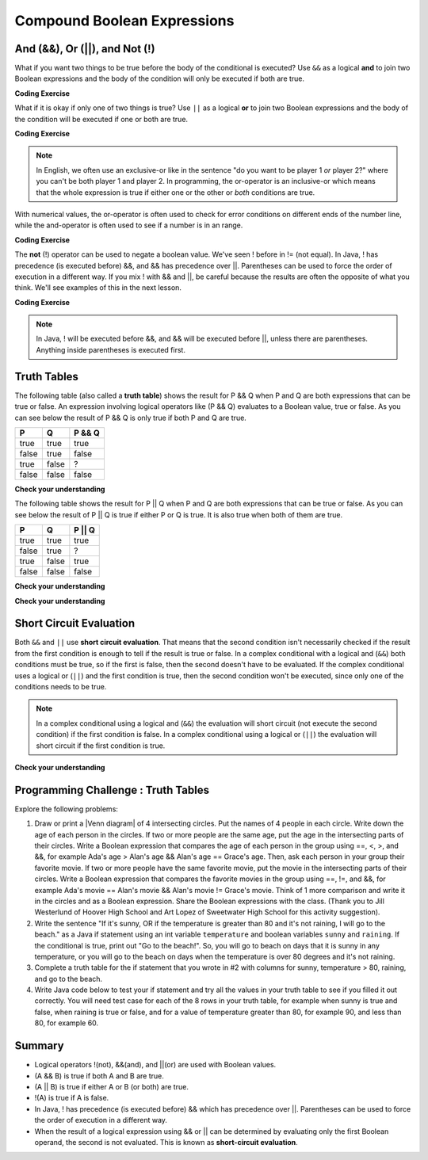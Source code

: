 .. qnum::
   :prefix: 3-5-
   :start: 1
   
.. highlight:: java
   :linenothreshold: 4
   
   
.. |CodingEx| image:: ../../_static/codingExercise.png
    :width: 30px
    :align: middle
    :alt: coding exercise
    
    
.. |Exercise| image:: ../../_static/exercise.png
    :width: 35
    :align: middle
    :alt: exercise
    
    
.. |Groupwork| image:: ../../_static/groupwork.png
    :width: 35
    :align: middle
    :alt: groupwork
    
.. raw:: html

    <style>    td { text-align: left; } </style>
    
Compound Boolean Expressions
============================

..	index::
	single: and
	single: or
	single: truth table
	pair: logical; and
	pair: logical; or
	pair: conditional; complex

And (&&), Or (||), and Not (!)
--------------------------------

What if you want two things to be true before the body of the conditional is executed?  Use ``&&`` as a logical **and** to join 
two Boolean expressions and the body of the condition will only be executed  if both are true.  

|CodingEx| **Coding Exercise**


.. activecode:: code3_5_1
   :language: java
   :autograde: unittest   

   What if you want to go out and your parents say you can go out if you clean your room and do your homework?  Run the code below and try different values for ``cleanedRoom`` and ``didHomework`` and see what they have to be for it to print ``You can go out``.
   ~~~~
   public class Test1
   {
      public static void main(String[] args)
      {
        boolean cleanedRoom = true;
        boolean didHomework = false;
        if (cleanedRoom && didHomework) 
        {
            System.out.println("You can go out");
        }
        else 
        {
            System.out.println("No, you can't go out");
        }
      }
   }
   ====
   import static org.junit.Assert.*;
    import org.junit.*;
    import java.io.*;
    
    public class RunestoneTests extends CodeTestHelper
    {
        @Test
        public void testChangedCode() {
            String origCode = "public class Test1 { public static void main(String[] args){ boolean cleanedRoom = true; boolean didHomework = false;if (cleanedRoom && didHomework){System.out.println(\"You can go out\");} else { System.out.println(\"No, you can't go out\");}}}";

            boolean changed = codeChanged(origCode);
            assertTrue(changed);
        }
        @Test
        public void testMain() {   
            String output = getMethodOutput("main");
           String expect = "You can go out";

           boolean passed = getResults(expect, output, "Expected output from main");
           assertTrue(passed);
        }
    }

What if it is okay if only one of two things is true? Use ``||`` as a logical **or** to join two Boolean expressions and the body of the condition will be executed if one or both are true.  

|CodingEx| **Coding Exercise**


.. activecode:: code3_5_2
   :language: java
   :autograde: unittest 

   For example, your parents might say you can go out if you can walk or they don't need the car.  Try different values for ``walking`` and ``carIsAvailable`` and see what the values have to be to print ``You can go out``.
   ~~~~
   public class Test2
   {
      public static void main(String[] args)
      {
        boolean walking = false;
        boolean carIsAvailable = false;
        if (walking || carIsAvailable) 
        {
           System.out.println("You can go out");
        }
        else 
        {
          System.out.println("No, you can't go out");
        }
      }
   }
   ====
   import static org.junit.Assert.*;
    import org.junit.*;
    import java.io.*;

    public class RunestoneTests extends CodeTestHelper
    {
        @Test
        public void testChangedCode() {
            String origCode = "public class Test2 {public static void main(String[] args){boolean walking = false;boolean carIsAvailable = false;if (walking || carIsAvailable){System.out.println(\"You can go out\");}else{System.out.println(\"No, you can't go out\"); }}}";

            boolean changed = codeChanged(origCode);
            assertTrue(changed);
        }
        @Test
        public void testMain() {   
            String output = getMethodOutput("main");
           String expect = "You can go out";

           boolean passed = getResults(expect, output, "Expected output from main");
           assertTrue(passed);
        }
    }

.. note::

    In English, we often use an exclusive-or like in the sentence "do you want to be player 1 *or* player 2?" where you can't be both player 1 and player 2. In programming, the or-operator is an inclusive-or which means that the whole expression is true if either one or the other or *both* conditions are true. 
    
With numerical values, the or-operator is often used to check for error conditions on different ends of the number line, while the and-operator is often used to see if a number is in an range. 

|CodingEx| **Coding Exercise**

.. activecode:: code3_5_3
   :language: java
   :autograde: unittest 
   
   Explore how && and || are used with numbers below. Try different values for score like -10 and 110 in the code below.
   ~~~~
   public class TestNum
   {
      public static void main(String[] args)
      {
        int score = 10; // Try -10 and 110
        if (score < 0 || score > 100) 
        {
            System.out.println("Score has an illegal value.");
        }
        if (score >= 0 && score <= 100) 
        {
            System.out.println("Score is in the range 0-100");
        }
 
      }
   }




The **not** (!) operator can be used to negate a boolean value. We've seen ! before in != (not equal).  
In Java, ! has precedence (is executed before) &&, and && has precedence over ||. Parentheses can be used to 
force the order of execution in a different way. If you mix ! with && and ||, be careful because the results are 
often the opposite of what you think. We'll see examples of this in the next lesson.  

|CodingEx| **Coding Exercise**


.. activecode:: code3_5_4
   :language: java
   :autograde: unittest
      
   The code below says if homework is not done, you can't go out. Try different values for ``homeworkDone``.
   ~~~~
   public class TestNot
   {    public static void main(String[] args)
      {
        boolean homeworkDone = false;
        if (!homeworkDone) 
        {
            System.out.println("Sorry, you can't go out!");
        }
      }
   }
   ====
   import static org.junit.Assert.*;
    import org.junit.*;
    import java.io.*;
    
    public class RunestoneTests extends CodeTestHelper
    {
       @Test
        public void testChangedCode() {
            String origCode = "public class TestNot{public static void main(String[] args){ boolean homeworkDone = false; if (!homeworkDone) { System.out.println(\"Sorry, you can't go out!\"); } } }";

            boolean changed = codeChanged(origCode);
            assertTrue(changed);
        }
    }

.. note::

    In Java, ! will be executed before &&, and && will be executed before ||, unless there are parentheses. Anything inside parentheses is executed first.
 

Truth Tables
------------

The following table (also called a **truth table**) shows the result for P && Q when P and Q are both expressions that can be true or false. An expression involving logical operators like (P && Q) evaluates to a Boolean value, true or false. As you can see below the result of P && Q is only true if both P and Q are true.  

+-------+-------+-----------+
| P     | Q     | P && Q    |
+=======+=======+===========+
|true   |true   |true       |
+-------+-------+-----------+
|false  |true   |false      |
+-------+-------+-----------+
|true   |false  |?          |
+-------+-------+-----------+
|false  |false  |false      |
+-------+-------+-----------+

|Exercise| **Check your understanding**

.. fillintheblank:: q3_5_1

   The truth table above is missing one result.  What is the result of P && Q when ``P=true`` and ``Q=false``?  

   -    :^false$: Correct.  Both values must be true for && to return true.
        :.*: Try it and see
 
The following table shows the result for P || Q when P and Q are both expressions that can be true or false.  As you can see below the result of P || Q is true if either P or Q is true.  It is also true when both of them are true.

+-------+-------+-----------+
| P     | Q     | P || Q    |
+=======+=======+===========+
|true   |true   |true       |
+-------+-------+-----------+
|false  |true   |?          |
+-------+-------+-----------+
|true   |false  |true       |
+-------+-------+-----------+
|false  |false  |false      |
+-------+-------+-----------+

|Exercise| **Check your understanding**

.. fillintheblank:: q3_5_2

   The truth table above is missing one result.  What is the result of ``P || Q`` when ``P=false`` and ``Q=true``? 

   -    :^true$: Correct.  Only one of the two has to be true with || so this will print true.
        :.*: Try it and see
 
        

|Exercise| **Check your understanding**


.. mchoice:: q3_5_3
   :practice: T
   :answer_a: first case
   :answer_b: second case
   :correct: a
   :feedback_a: first case will print if both of the conditions are true and they are.  
   :feedback_b: second case will print either of the conditions are false. 

   What is printed when the following code executes and x has been set to 3 and y has been set to 9?  
   
   .. code-block:: java 

     if (x > 0 && (y / x) == 3) 
     {
        System.out.println("first case");
     }
     else
     {
        System.out.println("second case");
     }
     
     
.. mchoice:: q3_5_4
   :practice: T
   :answer_a: first case
   :answer_b: second case
   :correct: b
   :feedback_a: first case will print if both of the conditions are true, but the second is not. 
   :feedback_b: second case will print if either of the conditions are false and the second one is (6 / 3 == 2).

   What is printed when the following code executes and x has been set to 3 and y has been set to 6?  
   
   .. code-block:: java 

     if (x > 0 && (y / x) == 3) 
     {
        System.out.println("first case");
     }
     else
     {
        System.out.println("second case");
     }
     
.. mchoice:: q3_5_5
   :practice: T
   :answer_a: first case
   :answer_b: second case
   :correct: a
   :feedback_a: first case will print if either of the two conditions are true.  The first condition is true, even though the second one isn't.
   :feedback_b: second case will print if both of the conditions are false, but the first condition is true.   

   What is printed when the following code executes and x has been set to 3 and y has been set to 6?  Notice that it is now an **or** (||) instead of and.
   
   .. code-block:: java 

     if (x > 0 || (y / x) == 3) 
     {
        System.out.println("first case");
     }
     else
     {
        System.out.println("second case");
     }
     
Short Circuit Evaluation
------------------------

..	index::
	single: short circuit evaluation
	pair: conditional; short circuit evaluation
  
Both ``&&`` and ``||`` use **short circuit evaluation**.  That means that the second condition isn't necessarily checked if the result from the first condition is enough to tell if the result is true or false.   In a complex conditional with a logical and (``&&``) both conditions must be true, so if the first is false, then the second doesn't have to be evaluated.  If the complex conditional uses a logical or (``||``) and the first condition is true, then the second condition won't be executed, since only one of the conditions needs to be true.    

.. note::

   In a complex conditional using a logical and (``&&``) the evaluation will short circuit (not execute the second condition) if the first condition is false.  In a complex conditional using a logical or (``||``) the evaluation will short circuit if the first condition is true.  
 
|Exercise| **Check your understanding**

.. mchoice:: q3_5_6
   :practice: T
   :answer_a: first case
   :answer_b: second case
   :answer_c: You will get a error because you can't divide by zero.  
   :correct: b
   :feedback_a: first case will only print if x is greater than 0 and it is not.  
   :feedback_b: second case will print if x is less than or equal to zero or if y divided by x is not equal to 3.  
   :feedback_c: Since the first condition is false when x is equal to zero the second condition won't execute.  Execution moves to the else.    

   What is printed when the following code executes and x has been set to 0 and y to 3?  
   
   .. code-block:: java

     if (x > 0 && (y / x) == 3) 
     {
        System.out.println("first case");
     }
     else
     {
        System.out.println("second case");
     }
     
.. mchoice:: q3_5_7
   :practice: T
   :answer_a: first case
   :answer_b: second case
   :answer_c: You will get a error because you can't divide by zero.  
   :correct: a
   :feedback_a: Since x is equal to zero the first expression in the complex conditional will be true and the (y / x) == 3 won't be evaluated, so it won't cause a divide by zero error.  It will print "first case".
   :feedback_b: Since x is equal to zero the first part of the complex conditional is true so it will print first case.
   :feedback_c: You won't get an error because of short circuit evaluation.  The (y / x) == 3 won't be evaluated since the first expression is true and an or is used.  

   What is printed when the following code executes and x has been set to zero and y is set to 3?  
   
   .. code-block:: java 

     if (x == 0 || (y / x) == 3)
     {
        System.out.println("first case");
     }
     else
     {
        System.out.println("second case");
     }

.. mchoice:: q3_5_8
   :practice: T
   :answer_a: first case
   :answer_b: second case
   :answer_c: You will get a error because you can't divide by zero.  
   :correct: c
   :feedback_a: Since (y / x) == 3 is the first expression it is executed, and x is 0 causing a divide by zero error. 
   :feedback_b: Since (y / x) == 3 is the first expression it is executed, and x is 0 causing a divide by zero error. 
   :feedback_c: Correct. Since (y / x) == 3 is the first expression it is executed, and x is 0 causing a divide by zero error.  

   What is printed when the following code executes and x has been set to zero and y is set to 3?  
   
   .. code-block:: java 

     if ((y / x) == 3 || x == 0 )
     {
        System.out.println("first case");
     }
     else
     {
        System.out.println("second case");
     }
     
.. .. mchoice:: q3_5_9
   :practice: T
   :answer_a: first case
   :answer_b: second case
   :answer_c: You will get a error because you can't use a negative index with substring.   
   :correct: b
   :feedback_a: Since x is negative the complex conditional will be false and the second condition won't execute. Remember that with <code>&&</code> both parts of the condition must be true for the complex conditional to be true.  Using a negative substring index won't cause an error since that code will only be executed if x is greater than or equal to zero.
   :feedback_b: Since x is negative the second part of the complex conditional won't even execute so the else will be executed.  
   :feedback_c: This would be true if it wasn't using short circuit evaluation, but it is.  
   
   What is printed when the following code executes and x has been set to negative 1?   
   
   .. code-block:: java 

     String message = "help";
     if (x >= 0 && message.substring(x).equals("help")) System.out.println("first case");
     else System.out.println("second case");
     
.. .. mchoice:: q3_5_10
   :practice: T
   :answer_a: first case
   :answer_b: second case
   :answer_c: You will get a error because you can't divide by zero.  
   :correct: c
   :feedback_a: The first part of the complex conditional is executed first and will cause a divide by zero error. Complex conditionals are executed from left to right as needed.  
   :feedback_b: Since x is equal to zero the evaluation of the first part of the complex conditional will cause a divide by zero error.
   :feedback_c: Since x is equal to zero the evaluation of the first part of the complex conditional will cause a divide by zero error.  You should switch the order of the conditionals to prevent the error because then the first condition would be false and the evaluation would short circuit and not evaluate the second condition. 

   What is printed when the following code executes and x has been set to zero and y is set to 3?  
   
   .. code-block:: java 

     if ((y / x) == 3 || x = 0) System.out.println("first case");
     else System.out.println("second case");
     
     
|Groupwork| Programming Challenge : Truth Tables
------------------------------------------------------
  
.. |venn diagram| raw:: html

   <a href="https://docs.google.com/document/d/1lpjk0LS_KdAddRurMayJZmaFzeyEg4FyhviZcSTXvtU/edit?usp=sharing" target="_blank" style="text-decoration:underline">Venn diagram</a>

Explore the following problems:


1. Draw or print a |Venn diagram| of 4 intersecting circles. Put the names of 4 people in each circle. Write down the age of each person in the circles. If two or more people are the same age, put the age in the intersecting parts of their circles. Write a Boolean expression that compares the age of each person in the group using ==, <, >, and &&, for example Ada's age > Alan's age && Alan's age == Grace's age. Then, ask each person in your group their favorite movie. If two or more people have the same favorite movie, put the movie in the intersecting parts of their circles. Write a Boolean expression that compares the favorite movies in the group using ==, !=, and &&, for example Ada's movie == Alan's movie && Alan's movie != Grace's movie. Think of 1 more comparison and write it in the circles and as a Boolean expression. Share the Boolean expressions with the class. (Thank you to Jill Westerlund of Hoover High School and Art Lopez of Sweetwater High School for this activity suggestion).

2. Write the sentence "If it's sunny, OR if the temperature is greater than 80 and it's not raining, I will go to the beach." as a Java if statement using an int variable ``temperature`` and boolean variables ``sunny`` and ``raining``.  If the conditional is true, print out "Go to the beach!". So, you will go to beach on days that it is sunny in any temperature, or you will go to the beach on days when the temperature is over 80 degrees and it's not raining.

3. Complete a truth table for the if statement that you wrote in #2 with columns for sunny, temperature > 80, raining, and go to the beach.

4. Write Java code below to test your if statement and try all the values in your truth table to see if you filled it out correctly. You will need test case for each of the 8 rows in your truth table, for example when sunny is true and false, when raining is true or false, and for a value of temperature greater than 80, for example 90, and less than 80, for example 60.

.. activecode:: code3_5_5
   :language: java
   :autograde: unittest
   :practice: T

   public class TruthTable
   {
      public static void main(String[] args)
      {
         // Test multiple values for these variables
         boolean sunny = false;
         int temperature = 90;
         boolean raining = false;
         
         // Write an if statement for: If it's sunny, 
         //  OR if the temperature is greater than 80 
         //     and it's not raining, "Go to the beach!"
         
         
      }
   }
   ====
   import static org.junit.Assert.*;
    import org.junit.*;
    import java.io.*;

    public class RunestoneTests extends CodeTestHelper
    {
       @Test
        public void testMain() throws IOException
        {
          String expect = "Go to the beach!";
          String output = getMethodOutput("main");
          String code = getCode();
          boolean passed;
          if (getCode().contains("boolean sunny = false")) 
             passed = getResults(expect, output, "Prints Go to the beach! with initial input (sunny = false; temperature = 90; raining = false;)");
          else
            passed = getResults("sunny = false","sunny = true", "Set sunny to false to test"); 

          assertTrue(passed);
        }    

        @Test
        public void testCodeContains1(){
          boolean ifStatement = checkCodeContains("conditional: if sunny", "if (sunny");
          assertTrue(ifStatement);
        }

        @Test
        public void testCodeContains2(){
          boolean ifStatement1 = checkCodeContains("conditional: temperature greater than 80", "temperature > 80");

          assertTrue(ifStatement1);
        }

         @Test
        public void testCodeContains4(){
          boolean ifStatement3 = checkCodeContains("and", "&&");
          assertTrue(ifStatement3);
        }
        @Test
        public void testCodeContains5(){
          boolean ifStatement3 = checkCodeContains("or", "||");
          assertTrue(ifStatement3);
        }
    }

   
Summary
--------

- Logical operators !(not), &&(and), and ||(or) are used with Boolean values. 

- (A && B) is true if both A and B are true.

- (A || B) is true if either A or B (or both) are true.

- !(A) is true if A is false.

- In Java, ! has precedence (is executed before) && which has precedence over ||. Parentheses can be used to force the order of execution in a different way.

- When the result of a logical expression using && or || can be determined by evaluating only the first Boolean operand, the second is not evaluated. This is known as **short-circuit evaluation**.